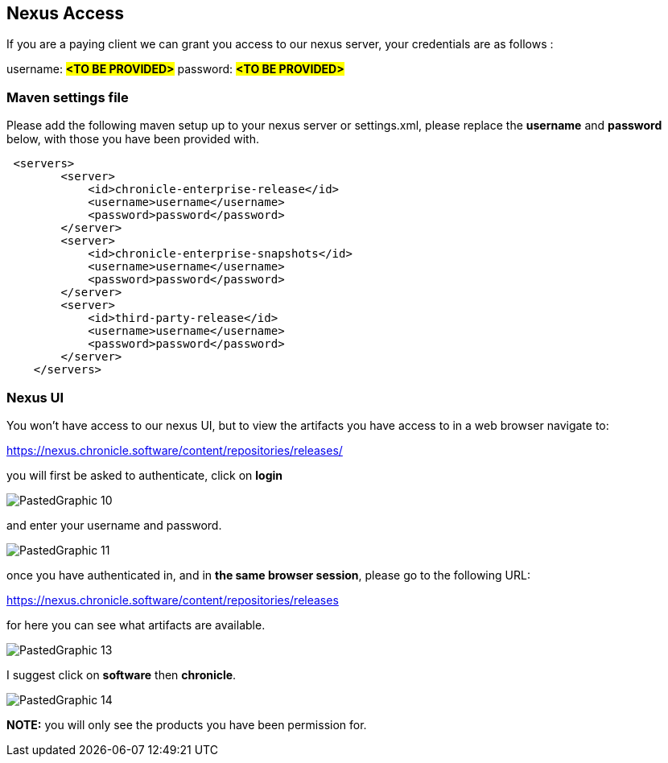 == Nexus Access

If you are a paying client we can grant you access to our nexus server, your credentials are as follows :

username: #*<TO BE PROVIDED>*#
password: #*<TO BE PROVIDED>*#

=== Maven settings file

Please add the following maven setup up to your nexus server or settings.xml, please replace the *username* and *password* below, with those you have been provided with.

[source,xml]
----
 <servers>
        <server>
            <id>chronicle-enterprise-release</id>
            <username>username</username>
            <password>password</password>
        </server>
        <server>
            <id>chronicle-enterprise-snapshots</id>
            <username>username</username>
            <password>password</password>
        </server>
        <server>
            <id>third-party-release</id>
            <username>username</username>
            <password>password</password>
        </server>
    </servers>
----

=== Nexus UI

You won't have access to our nexus UI, but to view the artifacts you have access to in a web browser navigate to:

link:https://nexus.chronicle.software/content/repositories/releases/[https://nexus.chronicle.software/content/repositories/releases/]

you will first be asked to authenticate, click on *login*

image::PastedGraphic-10.png[]

and enter your username and password.

image::PastedGraphic-11.png[]

once you have authenticated in, and in *the same browser session*, please go to the following URL:

link:https://nexus.chronicle.software/content/repositories/releases/[https://nexus.chronicle.software/content/repositories/releases]

for here you can see what artifacts are available.

image::PastedGraphic-13.png[]

I suggest click on *software* then *chronicle*.


image::PastedGraphic-14.png[]


*NOTE:* you will only see the products you have been permission for.


